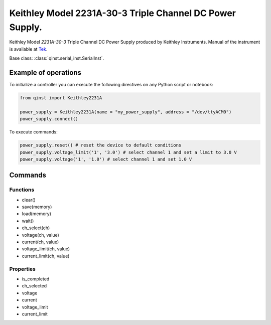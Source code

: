 Keithley Model 2231A-30-3 Triple Channel DC Power Supply.
=======================================================

Keithley Model `2231A-30-3` Triple Channel DC Power Supply produced by Keithley Instruments.
Manual of the instrument is available at `Tek <https://download.tek.com/manual/077100401_Reference%20manual.pdf>`_.

Base class: :class:`qinst.serial_inst.SerialInst`.

Example of operations
"""""""""""""""""""""

To initialize a controller you can execute the following directives on any Python script or notebook:

.. code-block:: python

  from qinst import Keithley2231A

  power_supply = Keithley2231A(name = "my_power_supply", address = "/dev/ttyACM0")
  power_supply.connect()


To execute commands:

.. code-block:: python

   power_supply.reset() # reset the device to default conditions
   power_supply.voltage_limit('1', '3.0') # select channel 1 and set a limit to 3.0 V
   power_supply.voltage('1', '1.0') # select channel 1 and set 1.0 V

Commands
""""""""

Functions
------------
- clear()
- save(memory)
- load(memory)
- wait()
- ch_select(ch)
- voltage(ch, value)
- current(ch, value)
- voltage_limit(ch, value)
- current_limit(ch, value)

Properties
------------
- is_completed
- ch_selected
- voltage
- current
- voltage_limit
- current_limit
